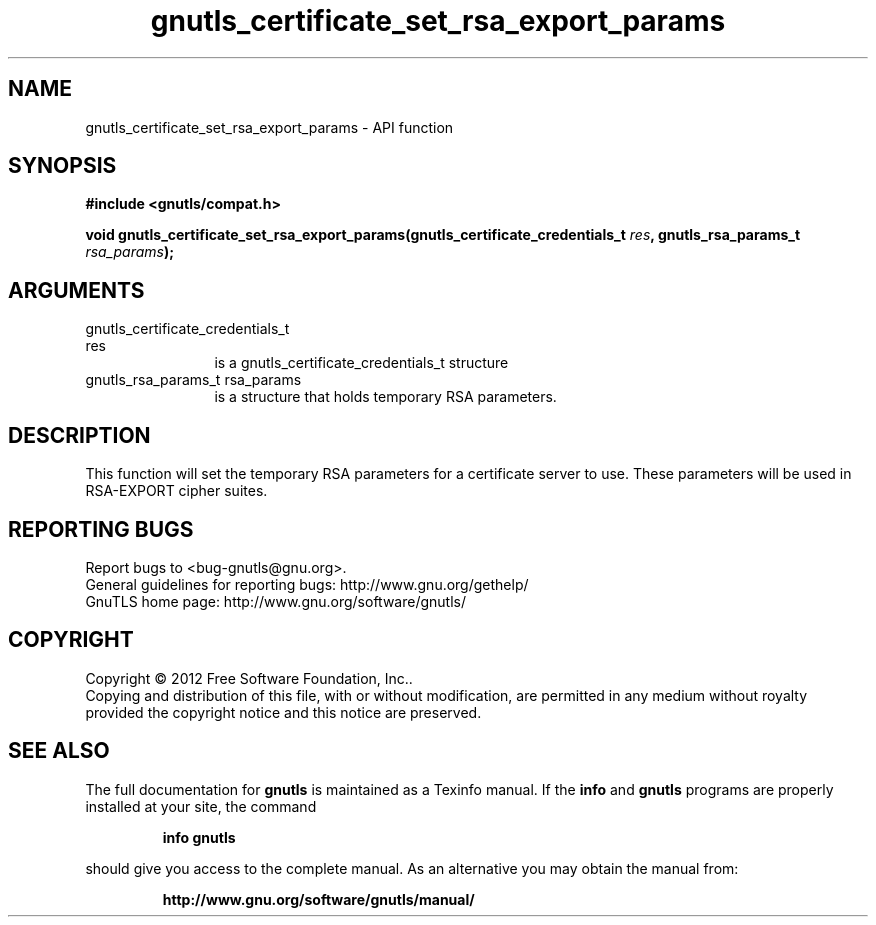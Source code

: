 .\" DO NOT MODIFY THIS FILE!  It was generated by gdoc.
.TH "gnutls_certificate_set_rsa_export_params" 3 "3.1.12" "gnutls" "gnutls"
.SH NAME
gnutls_certificate_set_rsa_export_params \- API function
.SH SYNOPSIS
.B #include <gnutls/compat.h>
.sp
.BI "void gnutls_certificate_set_rsa_export_params(gnutls_certificate_credentials_t                                           " res ", gnutls_rsa_params_t " rsa_params ");"
.SH ARGUMENTS
.IP "gnutls_certificate_credentials_t                                           res" 12
is a gnutls_certificate_credentials_t structure
.IP "gnutls_rsa_params_t rsa_params" 12
is a structure that holds temporary RSA parameters.
.SH "DESCRIPTION"
This function will set the temporary RSA parameters for a
certificate server to use.  These parameters will be used in
RSA\-EXPORT cipher suites.
.SH "REPORTING BUGS"
Report bugs to <bug-gnutls@gnu.org>.
.br
General guidelines for reporting bugs: http://www.gnu.org/gethelp/
.br
GnuTLS home page: http://www.gnu.org/software/gnutls/

.SH COPYRIGHT
Copyright \(co 2012 Free Software Foundation, Inc..
.br
Copying and distribution of this file, with or without modification,
are permitted in any medium without royalty provided the copyright
notice and this notice are preserved.
.SH "SEE ALSO"
The full documentation for
.B gnutls
is maintained as a Texinfo manual.  If the
.B info
and
.B gnutls
programs are properly installed at your site, the command
.IP
.B info gnutls
.PP
should give you access to the complete manual.
As an alternative you may obtain the manual from:
.IP
.B http://www.gnu.org/software/gnutls/manual/
.PP
